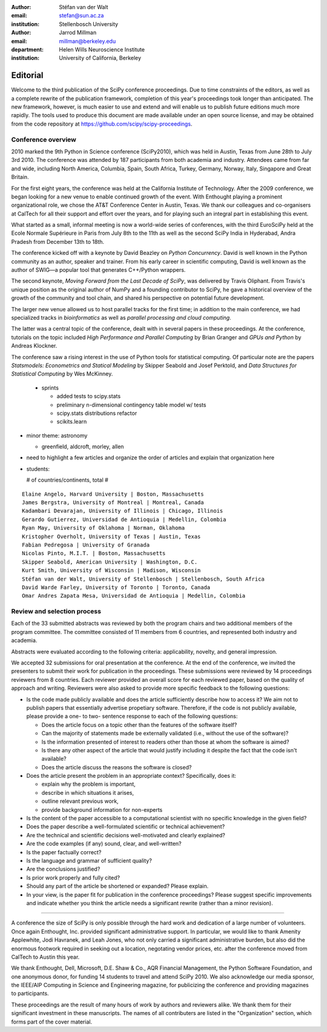 :author: Stéfan van der Walt
:email: stefan@sun.ac.za
:institution: Stellenbosch University

:author: Jarrod Millman
:email: millman@berkeley.edu
:department: Helen Wills Neuroscience Institute
:institution: University of California, Berkeley

.. |emdash| unicode:: U+02014
   :trim:

---------
Editorial
---------

Welcome to the third publication of the SciPy conference proceedings.  Due to
time constraints of the editors, as well as a complete rewrite of the
publication framework, completion of this year's proceedings took longer than
anticipated.  The new framework, however, is much easier to use and extend and
will enable us to publish future editions much more rapidly. The tools used to
produce this document are made available under an open source license, and may
be obtained from the code repository at
https://github.com/scipy/scipy-proceedings.

Conference overview
-------------------

2010 marked the 9th Python in Science conference (SciPy2010), which was held in
Austin, Texas from June 28th to July 3rd 2010.  The conference was attended by
187 participants from both academia and industry.  Attendees came from far and
wide, including North America, Columbia, Spain, South Africa, Turkey, Germany,
Norway, Italy, Singapore and Great Britain.

For the first eight years, the conference was held at the California Institute
of Technology.  After the 2009 conference, we began looking for a new venue to
enable continued growth of the event.  With Enthought playing a prominent
organizational role, we chose the AT&T Conference Center in Austin, Texas.  We
thank our colleagues and co-organisers at CalTech for all their support and
effort over the years, and for playing such an integral part in establishing
this event.

What started as a small, informal meeting is now a world-wide series of
conferences, with the third EuroSciPy held at the Ecole Normale Supérieure in
Paris from July 8th to the 11th as well as the second SciPy India in Hyderabad,
Andra Pradesh from December 13th to 18th.

.. - transitions and maturity theme

The conference kicked off with a keynote by David Beazley on *Python
Concurrency*.  David is well known in the Python community as an author,
speaker and trainer.  From his early career in scientific computing, David is
well known as the author of SWIG |emdash| a popular tool that generates C++/Python
wrappers.

The second keynote, *Moving Forward from the Last Decade of SciPy*, was
delivered by Travis Oliphant.  From Travis's unique position as the original
author of NumPy and a founding contributor to SciPy, he gave a historical
overview of the growth of the community and tool chain, and shared his
perspective on potential future development.

The larger new venue allowed us to host parallel tracks for the first time; in
addition to the main conference, we had specialized tracks in *bioinformatics*
as well as *parallel processing and cloud computing*.

The latter was a central topic of the conference, dealt with in several papers
in these proceedings.  At the conference, tutorials on the topic included *High
Performance and Parallel Computing* by Brian Granger and *GPUs and Python* by
Andreas Klockner.

The conference saw a rising interest in the use of Python tools for statistical
computing.  Of particular note are the papers *Statsmodels: Econometrics and
Statical Modeling* by Skipper Seabold and Josef Perktold, and *Data Structures
for Statistical Computing* by Wes McKinney.

  - sprints

    - added tests to scipy.stats
    - preliminary n-dimensional contingency table model w/ tests
    - scipy.stats distributions refactor
    - scikits.learn

- minor theme: astronomy

  - greenfield, aldcroft, morley, allen

- need to highlight a few articles and organize the order of articles and
  explain that organization here

- students:

  # of countries/continents, total #

::

    Elaine Angelo, Harvard University | Boston, Massachusetts
    James Bergstra, University of Montreal | Montreal, Canada
    Kadambari Devarajan, University of Illinois | Chicago, Illinois
    Gerardo Gutierrez, Universidad de Antioquia | Medellin, Colombia
    Ryan May, University of Oklahoma | Norman, Oklahoma
    Kristopher Overholt, University of Texas | Austin, Texas
    Fabian Pedregosa | University of Granada
    Nicolas Pinto, M.I.T. | Boston, Massachusetts
    Skipper Seabold, American University | Washington, D.C.
    Kurt Smith, University of Wisconsin | Madison, Wisconsin
    Stéfan van der Walt, University of Stellenbosch | Stellenbosch, South Africa
    David Warde Farley, University of Toronto | Toronto, Canada
    Omar Andres Zapata Mesa, Universidad de Antioquia | Medellin, Colombia

Review and selection process
----------------------------

Each of the 33 submitted abstracts was reviewed by both the program chairs and
two additional members of the program committee. The committee consisted of 11
members from 6 countries, and represented both industry and academia.

Abstracts were evaluated according to the following criteria:
applicability, novelty, and general impression.

We accepted 32 submissions for oral presentation at the conference. At the end
of the conference, we invited the presenters to submit their work for
publication in the proceedings. These submissions were reviewed by 14
proceedings reviewers from 8 countries.  Each reviewer provided an overall
score for each reviewed paper, based on the quality of approach and writing.
Reviewers were also asked to provide more specific feedback to the following
questions:

- Is the code made publicly available and does the article sufficiently
  describe how to access it?  We aim not to publish papers that essentially
  advertise propetiary software.  Therefore, if the code is not publicly
  available, please provide a one- to two- sentence response to each of the
  following questions: 

  - Does the article focus on a topic other than the features
    of the software itself?
  - Can the majority of statements made be externally validated
    (i.e., without the use of the software)?
  - Is the information presented of interest to readers other than
    those at whom the software is aimed?
  - Is there any other aspect of the article that would
    justify including it despite the fact that the code
    isn't available?
  - Does the article discuss the reasons the software is closed?
   
- Does the article present the problem in an appropriate context?
  Specifically, does it:
  
  - explain why the problem is important,
  - describe in which situations it arises,
  - outline relevant previous work, 
  - provide background information for non-experts 

- Is the content of the paper accessible to a computational scientist
  with no specific knowledge in the given field?

- Does the paper describe a well-formulated scientific or technical
  achievement?

- Are the technical and scientific decisions well-motivated and
  clearly explained?

- Are the code examples (if any) sound, clear, and well-written?

- Is the paper factually correct?

- Is the language and grammar of sufficient quality?

- Are the conclusions justified?

- Is prior work properly and fully cited?

- Should any part of the article be shortened or expanded? Please explain.

- In your view, is the paper fit for publication in the conference proceedings?
  Please suggest specific improvements and indicate whether you think the
  article needs a significant rewrite (rather than a minor revision).
 
----------

A conference the size of SciPy is only possible through the hard work and
dedication of a large number of volunteers.  Once again Enthought, Inc.
provided significant administrative support.  In particular, we would like to
thank Amenity Applewhite, Jodi Havranek, and Leah Jones, who not only carried a
significant administrative burden, but also did the enormous footwork required
in seeking out a location, negotating vendor prices, etc. after the conference
moved from CalTech to Austin this year.

We thank Enthought, Dell, Microsoft, D.E. Shaw & Co., AQR Financial Management,
the Python Software Foundation, and one anonymous donor, for funding 14
students to travel and attend SciPy 2010.  We also acknowledge our media
sponsor, the IEEE/AIP Computing in Science and Engineering magazine, for
publicizing the conference and providing magazines to participants.

These proceedings are the result of many hours of work by authors and reviewers
alike.  We thank them for their significant investment in these manuscripts.
The names of all contributers are listed in the "Organization" section, which
forms part of the cover material.

